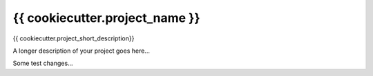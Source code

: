 ===============================
{{ cookiecutter.project_name }}
===============================


{{ cookiecutter.project_short_description}}



A longer description of your project goes here...

Some test changes...
